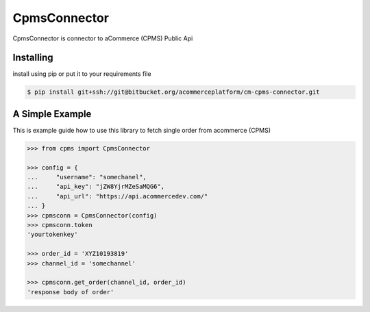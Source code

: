 CpmsConnector
=============
CpmsConnector is connector to aCommerce (CPMS) Public Api


Installing
----------
install using pip or put it to your requirements file

.. code-block:: bash

    $ pip install git+ssh://git@bitbucket.org/acommerceplatform/cm-cpms-connector.git



A Simple Example
----------------
This is example guide how to use this library to fetch single order from acommerce (CPMS)

.. code-block:: python

    >>> from cpms import CpmsConnector
    
    >>> config = {
    ...     "username": "somechanel",
    ...     "api_key": "jZW8YjrMZeSaMQG6",
    ...     "api_url": "https://api.acommercedev.com/"
    ... }
    >>> cpmsconn = CpmsConnector(config)
    >>> cpmsconn.token
    'yourtokenkey'

    >>> order_id = 'XYZ10193819'
    >>> channel_id = 'somechannel'

    >>> cpmsconn.get_order(channel_id, order_id)
    'response body of order'
